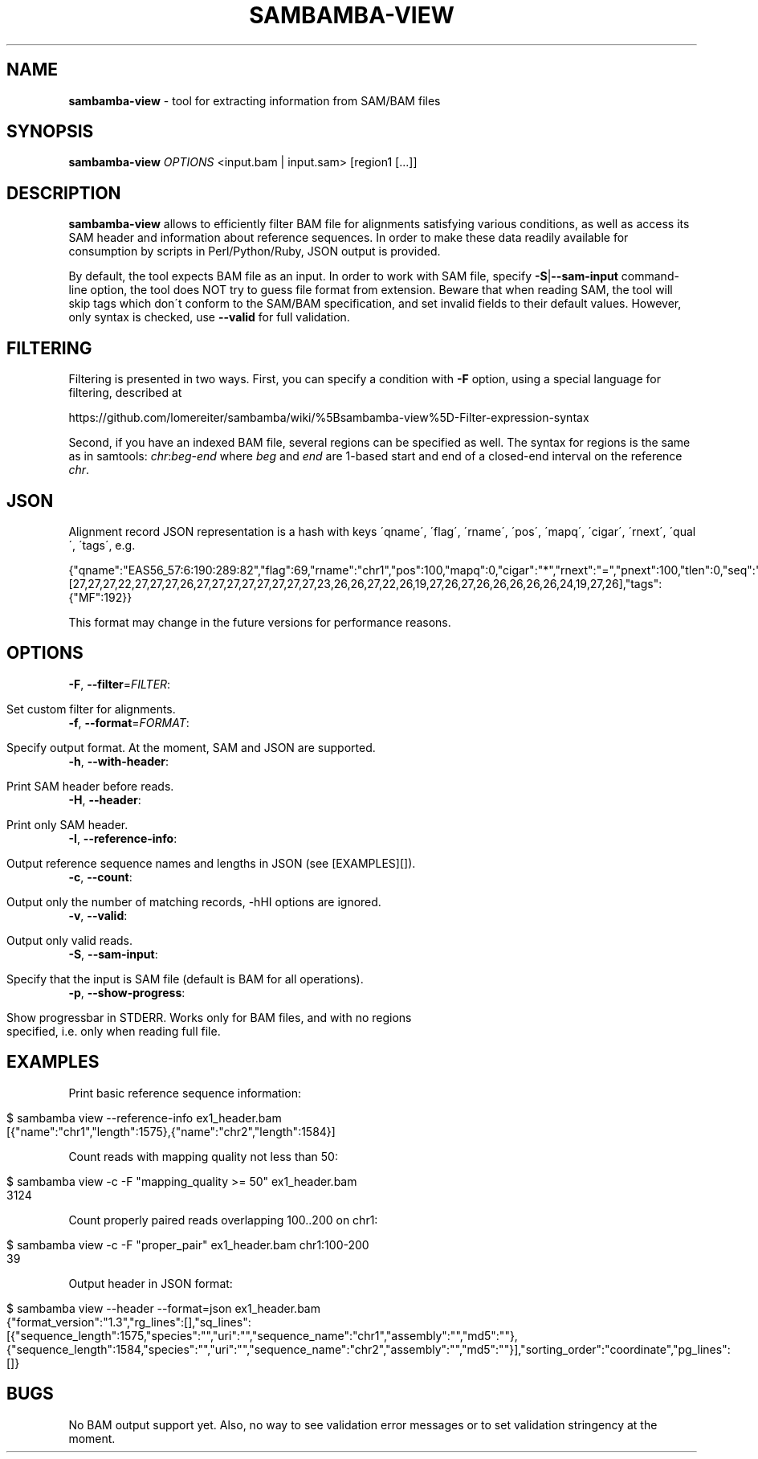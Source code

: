 .\" generated with Ronn/v0.7.3
.\" http://github.com/rtomayko/ronn/tree/0.7.3
.
.TH "SAMBAMBA\-VIEW" "1" "August 2012" "" ""
.
.SH "NAME"
\fBsambamba\-view\fR \- tool for extracting information from SAM/BAM files
.
.SH "SYNOPSIS"
\fBsambamba\-view\fR \fIOPTIONS\fR <input\.bam | input\.sam> [region1 [\.\.\.]]
.
.SH "DESCRIPTION"
\fBsambamba\-view\fR allows to efficiently filter BAM file for alignments satisfying various conditions, as well as access its SAM header and information about reference sequences\. In order to make these data readily available for consumption by scripts in Perl/Python/Ruby, JSON output is provided\.
.
.P
By default, the tool expects BAM file as an input\. In order to work with SAM file, specify \fB\-S\fR|\fB\-\-sam\-input\fR command\-line option, the tool does NOT try to guess file format from extension\. Beware that when reading SAM, the tool will skip tags which don\'t conform to the SAM/BAM specification, and set invalid fields to their default values\. However, only syntax is checked, use \fB\-\-valid\fR for full validation\.
.
.SH "FILTERING"
Filtering is presented in two ways\. First, you can specify a condition with \fB\-F\fR option, using a special language for filtering, described at
.
.P
https://github\.com/lomereiter/sambamba/wiki/%5Bsambamba\-view%5D\-Filter\-expression\-syntax
.
.P
Second, if you have an indexed BAM file, several regions can be specified as well\. The syntax for regions is the same as in samtools: \fIchr\fR:\fIbeg\fR\-\fIend\fR where \fIbeg\fR and \fIend\fR are 1\-based start and end of a closed\-end interval on the reference \fIchr\fR\.
.
.SH "JSON"
Alignment record JSON representation is a hash with keys \'qname\', \'flag\', \'rname\', \'pos\', \'mapq\', \'cigar\', \'rnext\', \'qual\', \'tags\', e\.g\.
.
.P
{"qname":"EAS56_57:6:190:289:82","flag":69,"rname":"chr1","pos":100,"mapq":0,"cigar":"*","rnext":"=","pnext":100,"tlen":0,"seq":"CTCAAGGTTGTTGCAAGGGGGTCTATGTGAACAAA","qual":[27,27,27,22,27,27,27,26,27,27,27,27,27,27,27,27,23,26,26,27,22,26,19,27,26,27,26,26,26,26,26,24,19,27,26],"tags":{"MF":192}}
.
.P
This format may change in the future versions for performance reasons\.
.
.SH "OPTIONS"
.
.TP
\fB\-F\fR, \fB\-\-filter\fR=\fIFILTER\fR:
.
.IP "" 4
.
.nf

Set custom filter for alignments\.
.
.fi
.
.IP "" 0

.
.TP
\fB\-f\fR, \fB\-\-format\fR=\fIFORMAT\fR:
.
.IP "" 4
.
.nf

Specify output format\. At the moment, SAM and JSON are supported\.
.
.fi
.
.IP "" 0

.
.TP
\fB\-h\fR, \fB\-\-with\-header\fR:
.
.IP "" 4
.
.nf

Print SAM header before reads\.
.
.fi
.
.IP "" 0

.
.TP
\fB\-H\fR, \fB\-\-header\fR:
.
.IP "" 4
.
.nf

Print only SAM header\.
.
.fi
.
.IP "" 0

.
.TP
\fB\-I\fR, \fB\-\-reference\-info\fR:
.
.IP "" 4
.
.nf

Output reference sequence names and lengths in JSON (see [EXAMPLES][])\.
.
.fi
.
.IP "" 0

.
.TP
\fB\-c\fR, \fB\-\-count\fR:
.
.IP "" 4
.
.nf

Output only the number of matching records, \-hHI options are ignored\.
.
.fi
.
.IP "" 0

.
.TP
\fB\-v\fR, \fB\-\-valid\fR:
.
.IP "" 4
.
.nf

Output only valid reads\.
.
.fi
.
.IP "" 0

.
.TP
\fB\-S\fR, \fB\-\-sam\-input\fR:
.
.IP "" 4
.
.nf

Specify that the input is SAM file (default is BAM for all operations)\.
.
.fi
.
.IP "" 0

.
.TP
\fB\-p\fR, \fB\-\-show\-progress\fR:
.
.IP "" 4
.
.nf

Show progressbar in STDERR\. Works only for BAM files, and with no regions
specified, i\.e\. only when reading full file\.
.
.fi
.
.IP "" 0

.
.SH "EXAMPLES"
Print basic reference sequence information:
.
.IP "" 4
.
.nf

 $ sambamba view \-\-reference\-info ex1_header\.bam
 [{"name":"chr1","length":1575},{"name":"chr2","length":1584}]
.
.fi
.
.IP "" 0
.
.P
Count reads with mapping quality not less than 50:
.
.IP "" 4
.
.nf

 $ sambamba view \-c \-F "mapping_quality >= 50" ex1_header\.bam
 3124
.
.fi
.
.IP "" 0
.
.P
Count properly paired reads overlapping 100\.\.200 on chr1:
.
.IP "" 4
.
.nf

 $ sambamba view \-c \-F "proper_pair" ex1_header\.bam chr1:100\-200
 39
.
.fi
.
.IP "" 0
.
.P
Output header in JSON format:
.
.IP "" 4
.
.nf

 $ sambamba view \-\-header \-\-format=json ex1_header\.bam
 {"format_version":"1\.3","rg_lines":[],"sq_lines":[{"sequence_length":1575,"species":"","uri":"","sequence_name":"chr1","assembly":"","md5":""},{"sequence_length":1584,"species":"","uri":"","sequence_name":"chr2","assembly":"","md5":""}],"sorting_order":"coordinate","pg_lines":[]}
.
.fi
.
.IP "" 0
.
.SH "BUGS"
No BAM output support yet\. Also, no way to see validation error messages or to set validation stringency at the moment\.
